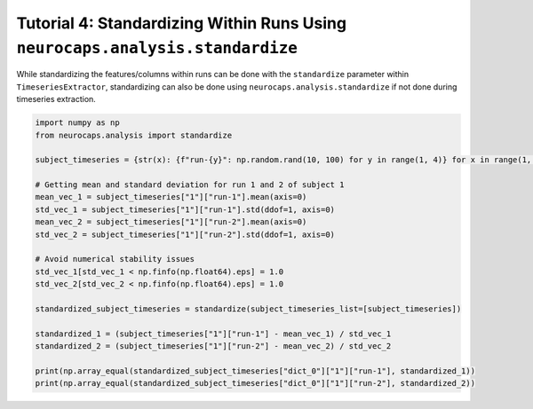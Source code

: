 Tutorial 4: Standardizing Within Runs Using ``neurocaps.analysis.standardize``
==============================================================================
While standardizing the features/columns within runs can be done with the ``standardize`` parameter within
``TimeseriesExtractor``, standardizing can also be done using ``neurocaps.analysis.standardize`` if not done during
timeseries extraction.

.. code-block:: python

    import numpy as np
    from neurocaps.analysis import standardize

    subject_timeseries = {str(x): {f"run-{y}": np.random.rand(10, 100) for y in range(1, 4)} for x in range(1, 6)}

    # Getting mean and standard deviation for run 1 and 2 of subject 1
    mean_vec_1 = subject_timeseries["1"]["run-1"].mean(axis=0)
    std_vec_1 = subject_timeseries["1"]["run-1"].std(ddof=1, axis=0)
    mean_vec_2 = subject_timeseries["1"]["run-2"].mean(axis=0)
    std_vec_2 = subject_timeseries["1"]["run-2"].std(ddof=1, axis=0)

    # Avoid numerical stability issues
    std_vec_1[std_vec_1 < np.finfo(np.float64).eps] = 1.0
    std_vec_2[std_vec_2 < np.finfo(np.float64).eps] = 1.0

    standardized_subject_timeseries = standardize(subject_timeseries_list=[subject_timeseries])

    standardized_1 = (subject_timeseries["1"]["run-1"] - mean_vec_1) / std_vec_1
    standardized_2 = (subject_timeseries["1"]["run-2"] - mean_vec_2) / std_vec_2

    print(np.array_equal(standardized_subject_timeseries["dict_0"]["1"]["run-1"], standardized_1))
    print(np.array_equal(standardized_subject_timeseries["dict_0"]["1"]["run-2"], standardized_2))

.. rst-class:: sphx-glr-script-out

    .. code-block:: none

        True
        True
